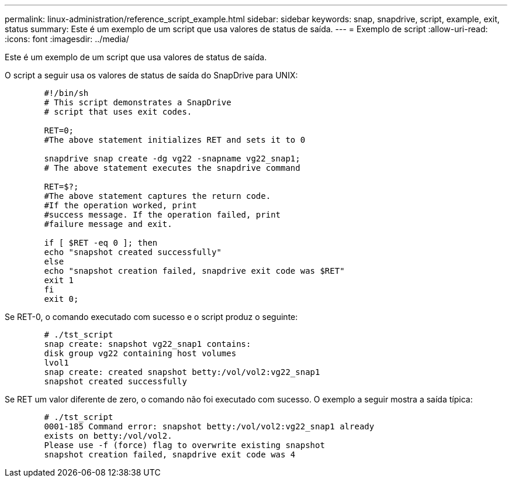 ---
permalink: linux-administration/reference_script_example.html 
sidebar: sidebar 
keywords: snap, snapdrive, script, example, exit, status 
summary: Este é um exemplo de um script que usa valores de status de saída. 
---
= Exemplo de script
:allow-uri-read: 
:icons: font
:imagesdir: ../media/


[role="lead"]
Este é um exemplo de um script que usa valores de status de saída.

O script a seguir usa os valores de status de saída do SnapDrive para UNIX:

[listing]
----

	#!/bin/sh
	# This script demonstrates a SnapDrive
	# script that uses exit codes.

	RET=0;
	#The above statement initializes RET and sets it to 0

	snapdrive snap create -dg vg22 -snapname vg22_snap1;
	# The above statement executes the snapdrive command

	RET=$?;
	#The above statement captures the return code.
	#If the operation worked, print
	#success message. If the operation failed, print
	#failure message and exit.

	if [ $RET -eq 0 ]; then
	echo "snapshot created successfully"
	else
	echo "snapshot creation failed, snapdrive exit code was $RET"
	exit 1
	fi
	exit 0;
----
Se RET-0, o comando executado com sucesso e o script produz o seguinte:

[listing]
----


	# ./tst_script
	snap create: snapshot vg22_snap1 contains:
	disk group vg22 containing host volumes
	lvol1
	snap create: created snapshot betty:/vol/vol2:vg22_snap1
	snapshot created successfully
----
Se RET um valor diferente de zero, o comando não foi executado com sucesso. O exemplo a seguir mostra a saída típica:

[listing]
----

	# ./tst_script
	0001-185 Command error: snapshot betty:/vol/vol2:vg22_snap1 already
	exists on betty:/vol/vol2.
	Please use -f (force) flag to overwrite existing snapshot
	snapshot creation failed, snapdrive exit code was 4
----